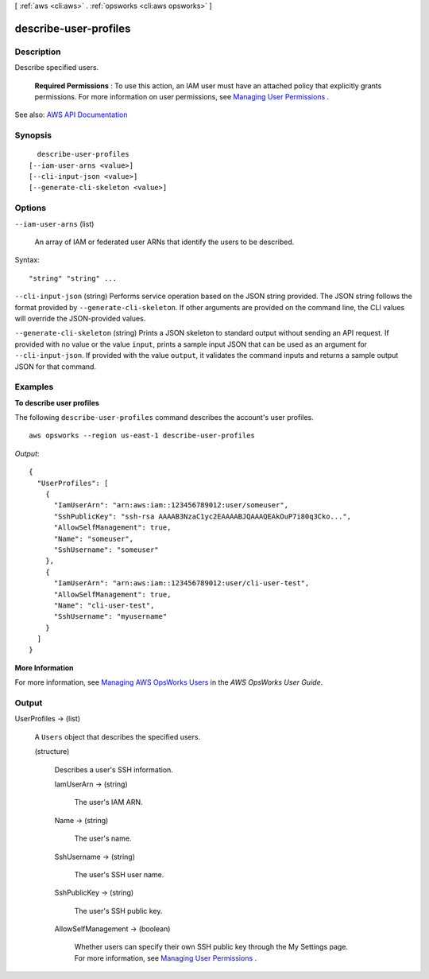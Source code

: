 [ :ref:`aws <cli:aws>` . :ref:`opsworks <cli:aws opsworks>` ]

.. _cli:aws opsworks describe-user-profiles:


**********************
describe-user-profiles
**********************



===========
Description
===========



Describe specified users.

 

 **Required Permissions** : To use this action, an IAM user must have an attached policy that explicitly grants permissions. For more information on user permissions, see `Managing User Permissions <http://docs.aws.amazon.com/opsworks/latest/userguide/opsworks-security-users.html>`_ .



See also: `AWS API Documentation <https://docs.aws.amazon.com/goto/WebAPI/opsworks-2013-02-18/DescribeUserProfiles>`_


========
Synopsis
========

::

    describe-user-profiles
  [--iam-user-arns <value>]
  [--cli-input-json <value>]
  [--generate-cli-skeleton <value>]




=======
Options
=======

``--iam-user-arns`` (list)


  An array of IAM or federated user ARNs that identify the users to be described.

  



Syntax::

  "string" "string" ...



``--cli-input-json`` (string)
Performs service operation based on the JSON string provided. The JSON string follows the format provided by ``--generate-cli-skeleton``. If other arguments are provided on the command line, the CLI values will override the JSON-provided values.

``--generate-cli-skeleton`` (string)
Prints a JSON skeleton to standard output without sending an API request. If provided with no value or the value ``input``, prints a sample input JSON that can be used as an argument for ``--cli-input-json``. If provided with the value ``output``, it validates the command inputs and returns a sample output JSON for that command.



========
Examples
========

**To describe user profiles**

The following ``describe-user-profiles`` command describes the account's user profiles. ::

  aws opsworks --region us-east-1 describe-user-profiles

*Output*::

  {
    "UserProfiles": [
      {
        "IamUserArn": "arn:aws:iam::123456789012:user/someuser",
        "SshPublicKey": "ssh-rsa AAAAB3NzaC1yc2EAAAABJQAAAQEAkOuP7i80q3Cko...",
        "AllowSelfManagement": true,
        "Name": "someuser",
        "SshUsername": "someuser"
      },
      {
        "IamUserArn": "arn:aws:iam::123456789012:user/cli-user-test",
        "AllowSelfManagement": true,
        "Name": "cli-user-test",
        "SshUsername": "myusername"
      }
    ]
  }

**More Information**

For more information, see `Managing AWS OpsWorks Users`_ in the *AWS OpsWorks User Guide*.

.. _`Managing AWS OpsWorks Users`: http://docs.aws.amazon.com/opsworks/latest/userguide/opsworks-security-users-manage.html



======
Output
======

UserProfiles -> (list)

  

  A ``Users`` object that describes the specified users.

  

  (structure)

    

    Describes a user's SSH information.

    

    IamUserArn -> (string)

      

      The user's IAM ARN.

      

      

    Name -> (string)

      

      The user's name.

      

      

    SshUsername -> (string)

      

      The user's SSH user name.

      

      

    SshPublicKey -> (string)

      

      The user's SSH public key.

      

      

    AllowSelfManagement -> (boolean)

      

      Whether users can specify their own SSH public key through the My Settings page. For more information, see `Managing User Permissions <http://docs.aws.amazon.com/opsworks/latest/userguide/security-settingsshkey.html>`_ .

      

      

    

  

